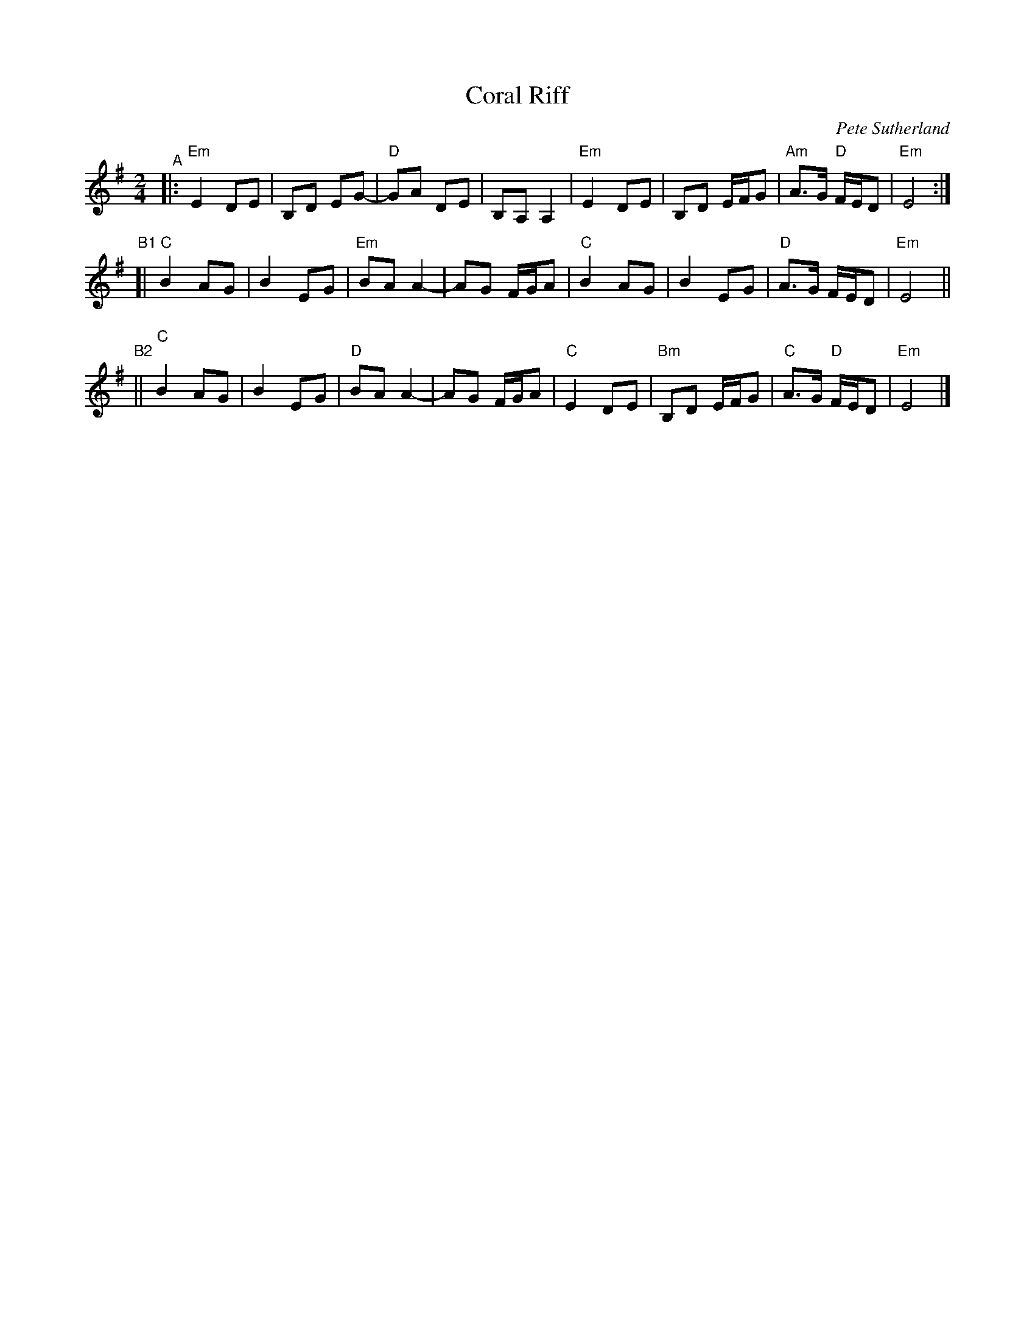 X: 1
T: Coral Riff
C: Pete Sutherland
R: march
S: Fiddle Hell handout 2020-4-14
Z: 2021 John Chambers <jc:trillian.mit.edu>
M: 2/4
L: 1/16
K: Em
"^A"|:\
"Em"E4 D2E2 | B,2D2 E2G2- | "D"G2A2 D2E2 | B,2A,2 A,4 |\
"Em"E4 D2E2 | B,2D2 EFG2 | "Am"A3G "D"FED2 | "Em"E8 :|
"^B1"[|\
"C"B4 A2G2 | B4 E2G2 | "Em"B2A2 A4- | A2G2 FGA2 |\
"C"B4 A2G2 | B4 E2G2 | "D"A3G FED2 | "Em"E8 ||
"^B2"||\
"C"B4 A2G2 | B4 E2G2 | "D"B2A2 A4- | A2G2 FGA2 |\
"C"E4 D2E2 | "Bm"B,2D2 EFG2 | "C"A3G "D"FED2 | "Em"E8 |]
